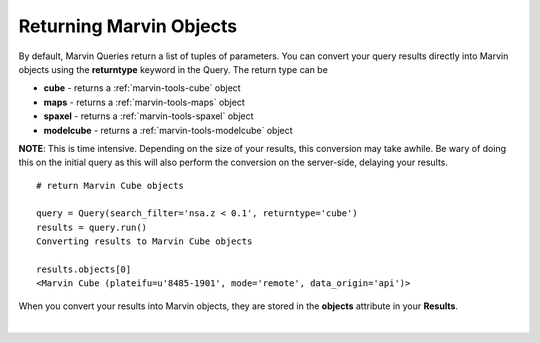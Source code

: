 .. _marvin-query_returntype:

Returning Marvin Objects
========================

By default, Marvin Queries return a list of tuples of parameters.  You can convert your query results directly into Marvin objects using the **returntype** keyword in the Query.  The return type can be

* **cube** - returns a :ref:`marvin-tools-cube` object
* **maps** - returns a :ref:`marvin-tools-maps` object
* **spaxel** - returns a :ref:`marvin-tools-spaxel` object
* **modelcube** - returns a :ref:`marvin-tools-modelcube` object

**NOTE**: This is time intensive.  Depending on the size of your results, this conversion may take awhile.  Be wary of doing this on the initial query as this will also perform the conversion on the server-side, delaying your results.

::

    # return Marvin Cube objects

    query = Query(search_filter='nsa.z < 0.1', returntype='cube')
    results = query.run()
    Converting results to Marvin Cube objects

    results.objects[0]
    <Marvin Cube (plateifu=u'8485-1901', mode='remote', data_origin='api')>

When you convert your results into Marvin objects, they are stored in the **objects** attribute in your **Results**.


|
